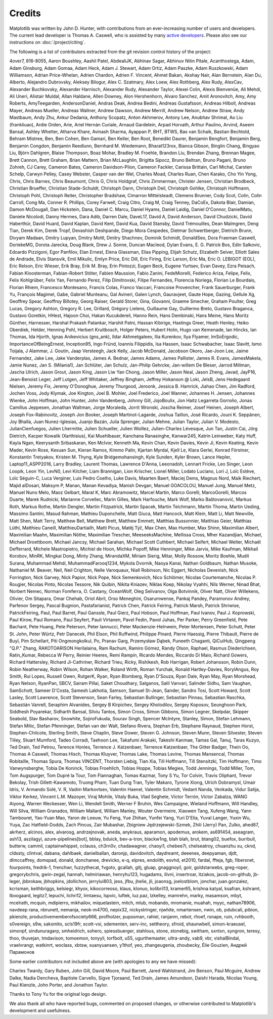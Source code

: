 .. Note: This file is auto-generated using doc/release/generate_credits.py

.. redirect-from:: /users/credits
.. redirect-from:: /users/project/credits

.. _credits:

*******
Credits
*******


Matplotlib was written by John D. Hunter, with contributions from an
ever-increasing number of users and developers.  The current lead developer is
Thomas A. Caswell, who is assisted by many `active developers
<https://www.openhub.net/p/matplotlib/contributors>`_.
Please also see our instructions on :doc:`/project/citing`.

The following is a list of contributors extracted from the
git revision control history of the project:

4over7,
816-8055,
Aaron Boushley,
Aashil Patel,
AbdealiJK,
Abhinav Sagar,
Abhinuv Nitin Pitale,
Acanthostega,
Adam,
Adam Ginsburg,
Adam Gomaa,
Adam Heck,
Adam J. Stewart,
Adam Ortiz,
Adam Paszke,
Adam Ruszkowski,
Adam Williamson,
Adrian Price-Whelan,
Adrien Chardon,
Adrien F. Vincent,
Ahmet Bakan,
Akshay Nair,
Alan Bernstein,
Alan Du,
Alberto,
Alejandro Dubrovsky,
Aleksey Bilogur,
Alex C. Szatmary,
Alex Loew,
Alex Rothberg,
Alex Rudy,
AlexCav,
Alexander Buchkovsky,
Alexander Harnisch,
Alexander Rudy,
Alexander Taylor,
Alexei Colin,
Alexis Bienvenüe,
Ali Mehdi,
Ali Uneri,
Alistair Muldal,
Allan Haldane,
Allen Downey,
Alon Hershenhorn,
Alvaro Sanchez,
Amit Aronovitch,
Amy,
Amy Roberts,
AmyTeegarden,
AndersonDaniel,
Andras Deak,
Andrea Bedini,
Andreas Gustafsson,
Andreas Hilboll,
Andreas Mayer,
Andreas Mueller,
Andreas Wallner,
Andrew Dawson,
Andrew Merrill,
Andrew Nelson,
Andrew Straw,
Andy Mastbaum,
Andy Zhu,
Ankur Dedania,
Anthony Scopatz,
Anton Akhmerov,
Antony Lee,
Anubhav Shrimal,
Ao Liu (frankliuao),
Ardie Orden,
Arie,
Ariel Hernán Curiale,
Arnaud Gardelein,
Arpad Horvath,
Arthur Paulino,
Arvind,
Aseem Bansal,
Ashley Whetter,
Atharva Khare,
Avinash Sharma,
Ayappan P,
BHT,
BTWS,
Bas van Schaik,
Bastian Bechtold,
Behram Mistree,
Ben,
Ben Cohen,
Ben Gamari,
Ben Keller,
Ben Root,
Benedikt Daurer,
Benjamin Bengfort,
Benjamin Berg,
Benjamin Congdon,
Benjamin Reedlunn,
Bernhard M. Wiedemann,
Bharat123rox,
Bianca Gibson,
Binglin Chang,
Bingyao Liu,
Björn Dahlgren,
Blaise Thompson,
Boaz Mohar,
Bradley M. Froehle,
Brandon Liu,
Brendan Zhang,
Brennan Magee,
Brett Cannon,
Brett Graham,
Brian Mattern,
Brian McLaughlin,
Brigitta Sipocz,
Bruno Beltran,
Bruno Pagani,
Bruno Zohreh,
CJ Carey,
Cameron Bates,
Cameron Davidson-Pilon,
Cameron Fackler,
Carissa Brittain,
Carl Michal,
Carsten Schelp,
Carwyn Pelley,
Casey Webster,
Casper van der Wel,
Charles Moad,
Charles Ruan,
Chen Karako,
Cho Yin Yong,
Chris,
Chris Barnes,
Chris Beaumont,
Chris G,
Chris Holdgraf,
Chris Zimmerman,
Christer Jensen,
Christian Brodbeck,
Christian Brueffer,
Christian Stade-Schuldt,
Christoph Dann,
Christoph Deil,
Christoph Gohlke,
Christoph Hoffmann,
Christoph Pohl,
Christoph Reiter,
Christopher Bradshaw,
Cimarron Mittelsteadt,
Clemens Brunner,
Cody Scot,
Colin,
Colin Carroll,
Cong Ma,
Conner R. Phillips,
Corey Farwell,
Craig Citro,
Craig M,
Craig Tenney,
DaCoEx,
Dakota Blair,
Damian,
Damon McDougall,
Dan Hickstein,
Dana,
Daniel C. Marcu,
Daniel Hyams,
Daniel Laidig,
Daniel O'Connor,
DanielMatu,
Daniele Nicolodi,
Danny Hermes,
Dara Adib,
Darren Dale,
DaveL17,
David A,
David Anderson,
David Chudzicki,
David Haberthür,
David Huard,
David Kaplan,
David Kent,
David Kua,
David Stansby,
David Trémouilles,
Dean Malmgren,
Deng Tian,
Derek Kim,
Derek Tropf,
Devashish Deshpande,
Diego Mora Cespedes,
Dietmar Schwertberger,
Dietrich Brunn,
Divyam Madaan,
Dmitry Lupyan,
Dmitry Mottl,
Dmitry Shachnev,
Dominik Schmidt,
DonaldSeo,
Dora Fraeman Caswell,
DoriekeMG,
Dorota Jarecka,
Doug Blank,
Drew J. Sonne,
Duncan Macleod,
Dylan Evans,
E. G. Patrick Bos,
Edin Salkovic,
Edoardo Pizzigoni,
Egor Panfilov,
Elan Ernest,
Elena Glassman,
Elias Pipping,
Elijah Schutz,
Elizabeth Seiver,
Elliott Sales de Andrade,
Elvis Stansvik,
Emil Mikulic,
Emlyn Price,
Eric Dill,
Eric Firing,
Eric Larson,
Eric Ma,
Eric O. LEBIGOT (EOL),
Eric Relson,
Eric Wieser,
Erik Bray,
Erik M. Bray,
Erin Pintozzi,
Eugen Beck,
Eugene Yurtsev,
Evan Davey,
Ezra Peisach,
Fabian Kloosterman,
Fabian-Robert Stöter,
Fabien Maussion,
Fabio Zanini,
FedeMiorelli,
Federico Ariza,
Felipe,
Felix,
Felix Kohlgrüber,
Felix Yan,
Fernando Perez,
Filip Dimitrovski,
Filipe Fernandes,
Florencia Noriega,
Florian Le Bourdais,
Florian Rhiem,
Francesco Montesano,
Francis Colas,
Franco Vaccari,
Francoise Provencher,
Frank Sauerburger,
Frank Yu,
François Magimel,
Gabe,
Gabriel Munteanu,
Gal Avineri,
Galen Lynch,
Gauravjeet,
Gaute Hope,
Gazing,
Gellule Xg,
Geoffrey Spear,
Geoffroy Billotey,
Georg Raiser,
Gerald Storer,
Gina,
Giovanni,
Graeme Smecher,
Graham Poulter,
Greg Lucas,
Gregory Ashton,
Gregory R. Lee,
Grillard,
Grégory Lielens,
Guillaume Gay,
Guillermo Breto,
Gustavo Braganca,
Gustavo Goretkin,
HHest,
Hajoon Choi,
Hakan Kucukdereli,
Hanno Rein,
Hans Dembinski,
Hans Meine,
Hans Moritz Günther,
Harnesser,
Harshal Prakash Patankar,
Harshit Patni,
Hassan Kibirige,
Hastings Greer,
Heath Henley,
Heiko Oberdiek,
Helder,
Henning Pohl,
Herbert Kruitbosch,
Holger Peters,
Hubert Holin,
Hugo van Kemenade,
Ian Hincks,
Ian Thomas,
Ida Hjorth,
Ignas Anikevicius (gns_ank),
Ildar Akhmetgaleev,
Ilia Kurenkov,
Ilya Flyamer,
ImSoErgodic,
ImportanceOfBeingErnest,
Inception95,
Ingo Fründ,
Ioannis Filippidis,
Isa Hassen,
Isaac Schwabacher,
Isaac Slavitt,
Ismo Toijala,
J Alammar,
J. Goutin,
Jaap Versteegh,
Jack Kelly,
Jacob McDonald,
Jacobson Okoro,
Jae-Joon Lee,
Jaime Fernandez,
Jake Lee,
Jake Vanderplas,
James A. Bednar,
James Adams,
James Pallister,
James R. Evans,
JamesMakela,
Jamie Nunez,
Jan S. (Milania1),
Jan Schlüter,
Jan Schulz,
Jan-Philip Gehrcke,
Jan-willem De Bleser,
Jarrod Millman,
Jascha Ulrich,
Jason Grout,
Jason King,
Jason Liw Yan Chong,
Jason Miller,
Jason Neal,
Jason Zheng,
Javad,
JayP16,
Jean-Benoist Leger,
Jeff Lutgen,
Jeff Whitaker,
Jeffrey Bingham,
Jeffrey Hokanson @ Loki,
JelsB,
Jens Hedegaard Nielsen,
Jeremy Fix,
Jeremy O'Donoghue,
Jeremy Thurgood,
Jeroonk,
Jessica B. Hamrick,
Jiahao Chen,
Jim Radford,
Jochen Voss,
Jody Klymak,
Joe Kington,
Joel B. Mohler,
Joel Frederico,
Joel Wanner,
Johannes H. Jensen,
Johannes Wienke,
John Hoffman,
John Hunter,
John Vandenberg,
Johnny Gill,
JojoBoulix,
Jon Haitz Legarreta Gorroño,
Jonas Camillus Jeppesen,
Jonathan Waltman,
Jorge Moraleda,
Jorrit Wronski,
Joscha Reimer,
Josef Heinen,
Joseph Albert,
Joseph Fox-Rabinovitz,
Joseph Jon Booker,
Joseph Martinot-Lagarde,
Joshua Taillon,
José Ricardo,
Jouni K. Seppänen,
Joy Bhalla,
Juan Nunez-Iglesias,
Juanjo Bazán,
Julia Sprenger,
Julian Mehne,
Julian Taylor,
Julian V. Modesto,
JulianCienfuegos,
Julien Lhermitte,
Julien Schueller,
Julien Woillez,
Julien-Charles Lévesque,
Jun Tan,
Justin Cai,
Jörg Dietrich,
Kacper Kowalik (Xarthisius),
Kai Muehlbauer,
Kanchana Ranasinghe,
Kanwar245,
Katrin Leinweber,
Katy Huff,
Kayla Ngan,
Keerysanth Sribaskaran,
Ken McIvor,
Kenneth Ma,
Kevin Chan,
Kevin Davies,
Kevin Ji,
Kevin Keating,
Kevin Mader,
Kevin Rose,
Kexuan Sun,
Kieran Ramos,
Kimmo Palin,
Kjartan Myrdal,
Kjell Le,
Klara Gerlei,
Konrad Förstner,
Konstantin Tretyakov,
Kristen M. Thyng,
Kyle Bridgemohansingh,
Kyle Sunden,
Kyler Brown,
Lance Hepler,
Laptop11_ASPP2016,
Larry Bradley,
Laurent Thomas,
Lawrence D'Anna,
Leeonadoh,
Lennart Fricke,
Leo Singer,
Leon Loopik,
Leon Yin,
LevN0,
Levi Kilcher,
Liam Brannigan,
Lion Krischer,
Lionel Miller,
Lodato Luciano,
Lori J,
Loïc Estève,
Loïc Séguin-C,
Luca Verginer,
Luis Pedro Coelho,
Luke Davis,
Maarten Baert,
Maciej Dems,
Magnus Nord,
Maik Riechert,
Majid alDosari,
Maksym P,
Manan,
Manan Kevadiya,
Manish Devgan,
Manuel GOACOLOU,
Manuel Jung,
Manuel Metz,
Manuel Nuno Melo,
Maoz Gelbart,
Marat K,
Marc Abramowitz,
Marcel Martin,
Marco Gorelli,
MarcoGorelli,
Marcos Duarte,
Marek Rudnicki,
Marianne Corvellec,
Marin Gilles,
Mark Harfouche,
Mark Wolf,
Marko Baštovanović,
Markus Roth,
Markus Rothe,
Martin Dengler,
Martin Fitzpatrick,
Martin Spacek,
Martin Teichmann,
Martin Thoma,
Martin Ueding,
Massimo Santini,
Masud Rahman,
Mathieu Duponchelle,
Matt Giuca,
Matt Hancock,
Matt Klein,
Matt Li,
Matt Newville,
Matt Shen,
Matt Terry,
Matthew Bell,
Matthew Brett,
Matthew Emmett,
Matthias Bussonnier,
Matthias Geier,
Matthias Lüthi,
Matthieu Caneill,
MatthieuDartiailh,
Matti Picus,
Matěj Týč,
Max Chen,
Max Humber,
Max Shinn,
Maximilian Albert,
Maximilian Maahn,
Maximilian Nöthe,
Maximilian Trescher,
MeeseeksMachine,
Mellissa Cross,
Mher Kazandjian,
Michael,
Michael Droettboom,
Michael Jancsy,
Michael Sarahan,
Michael Scott Cuthbert,
Michael Seifert,
Michael Welter,
Michaël Defferrard,
Michele Mastropietro,
Michiel de Hoon,
Michka Popoff,
Mike Henninger,
Mike Jarvis,
Mike Kaufman,
Mikhail Korobov,
MinRK,
Mingkai Dong,
Minty Zhang,
MirandaXM,
Miriam Sierig,
Mitar,
Molly Rossow,
Moritz Boehle,
Mudit Surana,
Muhammad Mehdi,
MuhammadFarooq1234,
Mykola Dvornik,
Naoya Kanai,
Nathan Goldbaum,
Nathan Musoke,
Nathaniel M. Beaver,
Neil,
Neil Crighton,
Nelle Varoquaux,
Niall Robinson,
Nic Eggert,
Nicholas Devenish,
Nick Forrington,
Nick Garvey,
Nick Papior,
Nick Pope,
Nick Semenkovich,
Nico Schlömer,
Nicolas Courtemanche,
Nicolas P. Rougier,
Nicolas Pinto,
Nicolas Tessore,
Nik Quibin,
Nikita Kniazev,
Niklas Koep,
Nikolay Vyahhi,
Nils Werner,
Ninad Bhat,
Norbert Nemec,
Norman Fomferra,
O. Castany,
OceanWolf,
Oleg Selivanov,
Olga Botvinnik,
Oliver Natt,
Oliver Willekens,
Olivier,
Om Sitapara,
Omar Chehab,
Oriol Abril,
Orso Meneghini,
Osarumwense,
Pankaj Pandey,
Paramonov Andrey,
Parfenov Sergey,
Pascal Bugnion,
Pastafarianist,
Patrick Chen,
Patrick Feiring,
Patrick Marsh,
Patrick Shriwise,
PatrickFeiring,
Paul,
Paul Barret,
Paul Ganssle,
Paul Gierz,
Paul Hobson,
Paul Hoffman,
Paul Ivanov,
Paul J. Koprowski,
Paul Kirow,
Paul Romano,
Paul Seyfert,
Pauli Virtanen,
Pavel Fedin,
Pavol Juhas,
Per Parker,
Perry Greenfield,
Pete Bachant,
Pete Huang,
Pete Peterson,
Peter Iannucci,
Peter Mackenzie-Helnwein,
Peter Mortensen,
Peter Schutt,
Peter St. John,
Peter Würtz,
Petr Danecek,
Phil Elson,
Phil Ruffwind,
Philippe Pinard,
Pierre Haessig,
Pierre Thibault,
Pierre de Buyl,
Pim Schellart,
Piti Ongmongkolkul,
Po,
Pranav Garg,
Przemysław Dąbek,
Puneeth Chaganti,
QiCuiHub,
Qingpeng "Q.P." Zhang,
RAKOTOARISON Herilalaina,
Ram Rachum,
Ramiro Gómez,
Randy Olson,
Raphael,
Rasmus Diederichsen,
Ratin_Kumar,
Rebecca W Perry,
Reinier Heeres,
Remi Rampin,
Ricardo Mendes,
Riccardo Di Maio,
Richard Gowers,
Richard Hattersley,
Richard Ji-Cathriner,
Richard Trieu,
Ricky,
Rishikesh,
Rob Harrigan,
Robert Johansson,
Robin Dunn,
Robin Neatherway,
Robin Wilson,
Rohan Walker,
Roland Wirth,
Roman Yurchak,
Ronald Hartley-Davies,
RoryIAngus,
Roy Smith,
Rui Lopes,
Russell Owen,
RutgerK,
Ryan,
Ryan Blomberg,
Ryan D'Souza,
Ryan Dale,
Ryan May,
Ryan Morshead,
Ryan Nelson,
RyanPan,
SBCV,
Sairam Pillai,
Saket Choudhary,
Salganos,
Salil Vanvari,
Salinder Sidhu,
Sam Vaughan,
SamSchott,
Sameer D'Costa,
Samesh Lakhotia,
Samson,
Samuel St-Jean,
Sander,
Sandro Tosi,
Scott Howard,
Scott Lasley,
Scott Lawrence,
Scott Stevenson,
Sean Farley,
Sebastian Bullinger,
Sebastian Pinnau,
Sebastian Raschka,
Sebastián Vanrell,
Seraphim Alvanides,
Sergey B Kirpichev,
Sergey Kholodilov,
Sergey Koposov,
Seunghoon Park,
Siddhesh Poyarekar,
Sidharth Bansal,
Silviu Tantos,
Simon Cross,
Simon Gibbons,
Simon Legner,
Skelpdar,
Skipper Seabold,
Slav Basharov,
Snowhite,
SojiroFukuda,
Sourav Singh,
Spencer McIntyre,
Stanley, Simon,
Stefan Lehmann,
Stefan Mitic,
Stefan Pfenninger,
Stefan van der Walt,
Stefano Rivera,
Stephan Erb,
Stephane Raynaud,
Stephen Horst,
Stephen-Chilcote,
Sterling Smith,
Steve Chaplin,
Steve Dower,
Steven G. Johnson,
Steven Munn,
Steven Silvester,
Steven Tilley,
Stuart Mumford,
Tadeo Corradi,
Taehoon Lee,
Takafumi Arakaki,
Takeshi Kanmae,
Tamas Gal,
Tanuj,
Taras Kuzyo,
Ted Drain,
Ted Petrou,
Terence Honles,
Terrence J. Katzenbaer,
Terrence Katzenbaer,
The Gitter Badger,
Thein Oo,
Thomas A Caswell,
Thomas Hisch,
Thomas Kluyver,
Thomas Lake,
Thomas Levine,
Thomas Mansencal,
Thomas Robitaille,
Thomas Spura,
Thomas VINCENT,
Thorsten Liebig,
Tian Xia,
Till Hoffmann,
Till Stensitzki,
Tim Hoffmann,
Timo Vanwynsberghe,
Tobia De Koninck,
Tobias Froehlich,
Tobias Hoppe,
Tobias Megies,
Todd Jennings,
Todd Miller,
Tom,
Tom Augspurger,
Tom Dupré la Tour,
Tom Flannaghan,
Tomas Kazmar,
Tony S Yu,
Tor Colvin,
Travis Oliphant,
Trevor Bekolay,
Trish Gillett-Kawamoto,
Truong Pham,
Tuan Dung Tran,
Tyler Makaro,
Tyrone Xiong,
Ulrich Dobramysl,
Umair Idris,
V. Armando Solé,
V. R,
Vadim Markovtsev,
Valentin Haenel,
Valentin Schmidt,
Vedant Nanda,
Venkada,
Vidur Satija,
Viktor Kerkez,
Vincent L.M. Mazoyer,
Viraj Mohile,
Vitaly Buka,
Vlad Seghete,
Víctor Terrón,
Víctor Zabalza,
WANG Aiyong,
Warren Weckesser,
Wen Li,
Wendell Smith,
Werner F Bruhin,
Wes Campaigne,
Wieland Hoffmann,
Will Handley,
Will Silva,
William Granados,
William Mallard,
William Manley,
Wouter Overmeire,
Xiaowen Tang,
Xufeng Wang,
Yann Tambouret,
Yao-Yuan Mao,
Yaron de Leeuw,
Yu Feng,
Yue Zhihan,
Yunfei Yang,
Yuri D'Elia,
Yuval Langer,
Yuxin Wu,
Yuya,
Zac Hatfield-Dodds,
Zach Pincus,
Zair Mubashar,
Zbigniew Jędrzejewski-Szmek,
Zhili (Jerry) Pan,
Zulko,
ahed87,
akrherz,
alcinos,
alex,
alvarosg,
andrzejnovak,
aneda,
anykraus,
aparamon,
apodemus,
arokem,
as691454,
aseagram,
ash13,
aszilagyi,
azure-pipelines[bot],
bblay,
bduick,
bev-a-tron,
blackw1ng,
blah blah,
brut,
btang02,
buefox,
burrbull,
butterw,
cammil,
captainwhippet,
cclauss,
ch3rn0v,
chadawagner,
chaoyi1,
chebee7i,
chelseatroy,
chuanzhu xu,
cknd,
cldssty,
clintval,
dabana,
dahlbaek,
danielballan,
daronjp,
davidovitch,
daydreamt,
deeenes,
deepyaman,
djdt,
dlmccaffrey,
domspad,
donald,
donchanee,
drevicko,
e-q,
elpres,
endolith,
esvhd,
et2010,
fardal,
ffteja,
fgb,
fibersnet,
fourpoints,
fredrik-1,
frenchwr,
fuzzythecat,
fvgoto,
gcallah,
gitj,
gluap,
gnaggnoyil,
goir,
goldstarwebs,
greg-roper,
gregorybchris,
gwin-zegal,
hannah,
helmiriawan,
henryhu123,
hugadams,
ilivni,
insertroar,
itziakos,
jacob-on-github,
jb-leger,
jbbrokaw,
jbhopkins,
jdollichon,
jerrylui803,
jess,
jfbu,
jhelie,
jli,
joaonsg,
joelostblom,
jonchar,
juan.gonzalez,
kcrisman,
keithbriggs,
kelsiegr,
khyox,
kikocorreoso,
klaus,
klonuo,
kolibril13,
kramer65,
krishna katyal,
ksafran,
kshramt,
lboogaard,
legitz7,
lepuchi,
lichri12,
limtaesu,
lspvic,
luftek,
luz.paz,
lzkelley,
mamrehn,
marky,
masamson,
mbyt,
mcelrath,
mcquin,
mdipierro,
mikhailov,
miquelastein,
mitch,
mlub,
mobando,
mromanie,
muahah,
myyc,
nathan78906,
navdeep rana,
nbrunett,
nemanja,
neok-m4700,
nepix32,
nickystringer,
njwhite,
nmartensen,
nwin,
ob,
pdubcali,
pibion,
pkienzle,
productivememberofsociety666,
profholzer,
pupssman,
rahiel,
ranjanm,
rebot,
rhoef,
rsnape,
ruin,
rvhbooth,
s0vereign,
s9w,
saksmito,
scls19fr,
scott-vsi,
sdementen,
serv-inc,
settheory,
sfroid,
shaunwbell,
simon-kraeusel,
simonpf,
sindunuragarp,
smheidrich,
sohero,
spiessbuerger,
stahlous,
stone,
stonebig,
switham,
sxntxn,
syngron,
teresy,
thoo,
thuvejan,
tmdavison,
tomoemon,
tonyyli,
torfbolt,
u55,
ugurthemaster,
ultra-andy,
vab9,
vbr,
vishalBindal,
vraelvrangr,
watkinrt,
woclass,
xbtsw,
xuanyuansen,
y1thof,
yeo,
zhangeugenia,
zhoubecky,
Élie Gouzien,
Андрей Парамонов

Some earlier contributors not included above are (with apologies
to any we have missed):

Charles Twardy,
Gary Ruben,
John Gill,
David Moore,
Paul Barrett,
Jared Wahlstrand,
Jim Benson,
Paul Mcguire,
Andrew Dalke,
Nadia Dencheva,
Baptiste Carvello,
Sigve Tjoraand,
Ted Drain,
James Amundson,
Daishi Harada,
Nicolas Young,
Paul Kienzle,
John Porter,
and Jonathon Taylor.

Thanks to Tony Yu for the original logo design.

We also thank all who have reported bugs, commented on
proposed changes, or otherwise contributed to Matplotlib's
development and usefulness.
